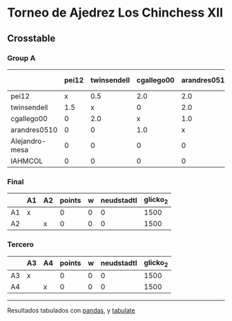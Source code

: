 * Torneo de Ajedrez Los Chinchess XII

** Crosstable

*** Group A
|                | pei12   | twinsendell   | cgallego00   | arandres0510   | Alejandro-mesa   | IAHMCOL   |   points |   w |   neudstadtl |   glicko_2 |
|----------------+---------+---------------+--------------+----------------+------------------+-----------+----------+-----+--------------+------------|
| pei12          | x       | 0.5           | 2.0          | 2.0            | 2.0              | 2.0       |      8.5 |   0 |        31.75 |       2008 |
| twinsendell    | 1.5     | x             | 0            | 2.0            | 2.0              | 2.0       |      7.5 |   0 |        26.75 |       1821 |
| cgallego00     | 0       | 2.0           | x            | 1.0            | 2.0              | 2.0       |      7   |   0 |        24    |       1882 |
| arandres0510   | 0       | 0             | 1.0          | x              | 2.0              | 2.0       |      5   |   0 |        11    |       1747 |
| Alejandro-mesa | 0       | 0             | 0            | 0              | x                | 2.0       |      2   |   0 |         0    |       1493 |
| IAHMCOL        | 0       | 0             | 0            | 0              | 0                | x         |      0   |   0 |         0    |       1255 |

*** Final
|    | A1   | A2   |   points |   w |   neudstadtl |   glicko_2 |
|----+------+------+----------+-----+--------------+------------|
| A1 | x    |      |        0 |   0 |            0 |       1500 |
| A2 |      | x    |        0 |   0 |            0 |       1500 |

*** Tercero
|    | A3   | A4   |   points |   w |   neudstadtl |   glicko_2 |
|----+------+------+----------+-----+--------------+------------|
| A3 | x    |      |        0 |   0 |            0 |       1500 |
| A4 |      | x    |        0 |   0 |            0 |       1500 |

-------
Resultados tabulados con [[https://pandas.pydata.org/][pandas]], y [[https://pypi.org/project/tabulate/][tabulate]]